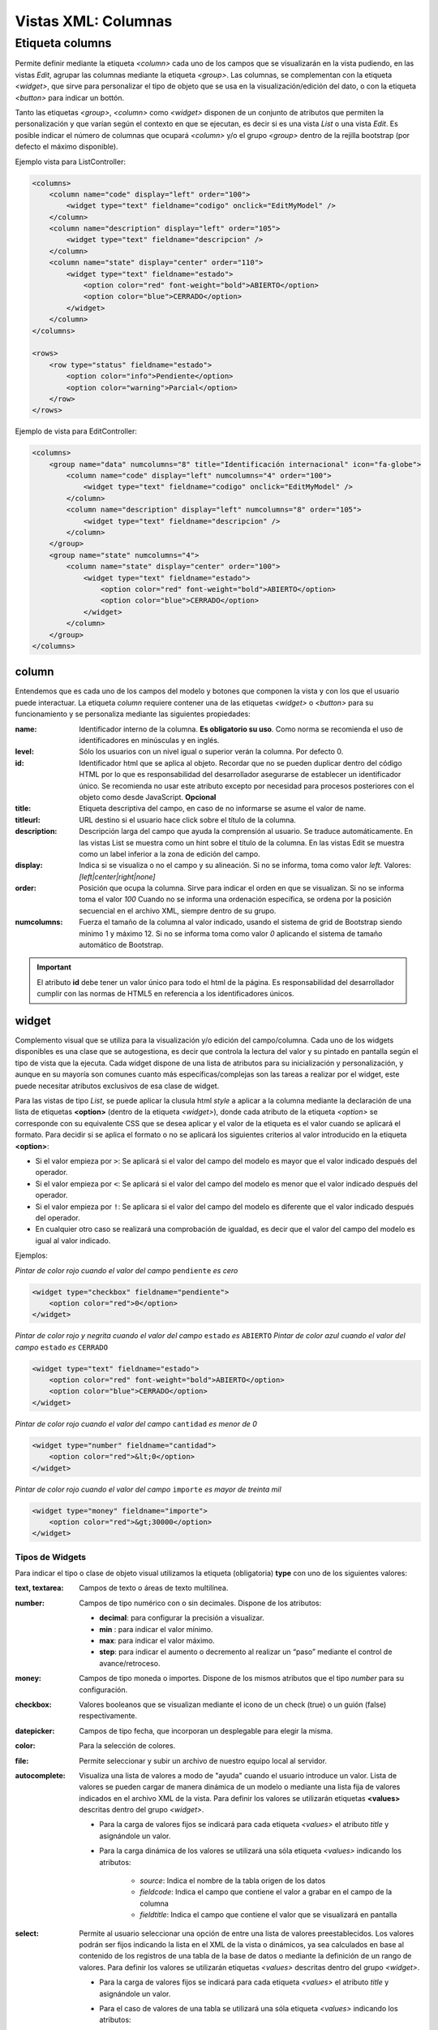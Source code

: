 .. title:: XML Columns
.. highlight:: rst

.. title:: Facturascripts desarrollo de vistas. Configuración de columnas
.. meta::
  :http-equiv=Content-Type: text/html; charset=UTF-8
  :generator: FacturaScripts Documentacion
  :description: Nuevo sistema para diseño de columnas en vistas XML.
  :keywords: facturascripts, documentacion, diseño, columna, widget, vista, xml, desarrollo
  :robots: Index, Follow
  :author: Jose Antonio Cuello (Artex Trading)
  :subject: Vistas Columnas FacturaScripts
  :lang: es


####################
Vistas XML: Columnas
####################

Etiqueta columns
================

Permite definir mediante la etiqueta *<column>* cada uno de los campos que se visualizarán
en la vista pudiendo, en las vistas *Edit*, agrupar las columnas mediante la etiqueta *<group>*.
Las columnas, se complementan con la etiqueta *<widget>*, que sirve para personalizar
el tipo de objeto que se usa en la visualización/edición del dato, o con la etiqueta *<button>*
para indicar un bottón.

Tanto las etiquetas *<group>*, *<column>* como *<widget>* disponen de un conjunto de atributos
que permiten la personalización y que varían según el contexto en que se ejecutan, es decir si
es una vista *List* o una vista *Edit*. Es posible indicar el número de columnas que ocupará
*<column>* y/o el grupo *<group>* dentro de la rejilla bootstrap (por defecto el máximo disponible).

Ejemplo vista para ListController:

.. code:: xml

      <columns>
          <column name="code" display="left" order="100">
              <widget type="text" fieldname="codigo" onclick="EditMyModel" />
          </column>
          <column name="description" display="left" order="105">
              <widget type="text" fieldname="descripcion" />
          </column>
          <column name="state" display="center" order="110">
              <widget type="text" fieldname="estado">
                  <option color="red" font-weight="bold">ABIERTO</option>
                  <option color="blue">CERRADO</option>
              </widget>
          </column>
      </columns>

      <rows>
          <row type="status" fieldname="estado">
              <option color="info">Pendiente</option>
              <option color="warning">Parcial</option>
          </row>
      </rows>

Ejemplo de vista para EditController:

.. code:: xml

      <columns>
          <group name="data" numcolumns="8" title="Identificación internacional" icon="fa-globe">
              <column name="code" display="left" numcolumns="4" order="100">
                  <widget type="text" fieldname="codigo" onclick="EditMyModel" />
              </column>
              <column name="description" display="left" numcolumns="8" order="105">
                  <widget type="text" fieldname="descripcion" />
              </column>
          </group>
          <group name="state" numcolumns="4">
              <column name="state" display="center" order="100">
                  <widget type="text" fieldname="estado">
                      <option color="red" font-weight="bold">ABIERTO</option>
                      <option color="blue">CERRADO</option>
                  </widget>
              </column>
          </group>
      </columns>


column
------

Entendemos que es cada uno de los campos del modelo y botones que componen la
vista y con los que el usuario puede interactuar. La etiqueta *column* requiere contener
una de las etiquetas *<widget>* o *<button>* para su funcionamiento y se personaliza
mediante las siguientes propiedades:

:name: Identificador interno de la columna. **Es obligatorio su uso**. Como norma se recomienda
    el uso de identificadores en minúsculas y en inglés.

:level: Sólo los usuarios con un nivel igual o superior verán la columna. Por defecto 0.

:id: Identificador html que se aplica al objeto. Recordar que no se pueden duplicar dentro del
    código HTML por lo que es responsabilidad del desarrollador asegurarse de establecer un
    identificador único. Se recomienda no usar este atributo excepto por necesidad para
    procesos posteriores con el objeto como desde JavaScript. **Opcional**

:title: Etiqueta descriptiva del campo, en caso de no informarse se asume el valor de name.

:titleurl: URL destino si el usuario hace click sobre el título de la columna.

:description: Descripción larga del campo que ayuda la comprensión al usuario. Se traduce automáticamente.
   En las vistas List se muestra como un hint sobre el título de la columna.
   En las vistas Edit se muestra como un label inferior a la zona de edición del campo.

:display: Indica si se visualiza o no el campo y su alineación. Si no se informa, toma como valor *left*.
    Valores: *[left|center|right|none]*

:order: Posición que ocupa la columna. Sirve para indicar el orden en que se visualizan.
    Si no se informa toma el valor *100* Cuando no se informa una ordenación específica,
    se ordena por la posición secuencial en el archivo XML, siempre dentro de su grupo.

:numcolumns: Fuerza el tamaño de la columna al valor indicado, usando el sistema de grid
    de Bootstrap siendo mínimo 1 y máximo 12. Si no se informa toma como valor *0*
    aplicando el sistema de tamaño automático de Bootstrap.


.. important::

    El atributo **id** debe tener un valor único para todo el html de la página.
    Es responsabilidad del desarrollador cumplir con las normas de HTML5 en referencia
    a los identificadores únicos.


widget
------

Complemento visual que se utiliza para la visualización y/o edición del campo/columna.
Cada uno de los widgets disponibles es una clase que se autogestiona, es decir que controla
la lectura del valor y su pintado en pantalla según el tipo de vista que la ejecuta.
Cada widget dispone de una lista de atributos para su inicialización y personalización,
y aunque en su mayoría son comunes cuanto más específicas/complejas son las tareas a realizar
por el widget, este puede necesitar atributos exclusivos de esa clase de widget.

Para las vistas de tipo *List*, se puede aplicar la clusula html *style* a aplicar a la columna
mediante la declaración de una lista de etiquetas **<option>** (dentro de la etiqueta *<widget>*),
donde cada atributo de la etiqueta *<option>* se corresponde con su equivalente CSS que se desea
aplicar y el valor de la etiqueta es el valor cuando se aplicará el formato.
Para decidir si se aplica el formato o no se aplicará los siguientes criterios al valor
introducido en la etiqueta **<option>**:

-  Si el valor empieza por ``>``: Se aplicará si el valor del campo del modelo es mayor que el valor indicado después del operador.

-  Si el valor empieza por ``<``: Se aplicará si el valor del campo del modelo es menor que el valor indicado después del operador.

-  Si el valor empieza por ``!``: Se aplicara si el valor del campo del modelo es diferente que el valor indicado después del operador.

-  En cualquier otro caso se realizará una comprobación de igualdad, es decir que el valor del campo del modelo es igual al valor indicado.


Ejemplos:

*Pintar de color rojo cuando el valor del campo* ``pendiente`` *es cero*

.. code:: xml

      <widget type="checkbox" fieldname="pendiente">
          <option color="red">0</option>
      </widget>

*Pintar de color rojo y negrita cuando el valor del campo* ``estado`` *es* ``ABIERTO``
*Pintar de color azul cuando el valor del campo* ``estado`` *es* ``CERRADO``

.. code:: xml

      <widget type="text" fieldname="estado">
          <option color="red" font-weight="bold">ABIERTO</option>
          <option color="blue">CERRADO</option>
      </widget>

*Pintar de color rojo cuando el valor del campo* ``cantidad`` *es menor de 0*

.. code:: xml

      <widget type="number" fieldname="cantidad">
          <option color="red">&lt;0</option>
      </widget>

*Pintar de color rojo cuando el valor del campo* ``importe`` *es mayor de treinta mil*

.. code:: xml

      <widget type="money" fieldname="importe">
          <option color="red">&gt;30000</option>
      </widget>


Tipos de Widgets
^^^^^^^^^^^^^^^^

Para indicar el tipo o clase de objeto visual utilizamos la etiqueta (obligatoria) **type**
con uno de los siguientes valores:

:text, textarea: Campos de texto o áreas de texto multilínea.

:number: Campos de tipo numérico con o sin decimales. Dispone de los atributos:

    * **decimal**: para configurar la precisión a visualizar.

    * **min** : para indicar el valor mínimo.

    * **max**: para indicar el valor máximo.

    * **step**: para indicar el aumento o decremento al realizar un “paso” mediante el control de avance/retroceso.

:money: Campos de tipo moneda o importes. Dispone de los mismos atributos que el tipo *number* para su configuración.

:checkbox: Valores booleanos que se visualizan mediante el icono de un check (true) o un guión (false) respectivamente.

:datepicker: Campos de tipo fecha, que incorporan un desplegable para elegir la misma.

:color: Para la selección de colores.

:file: Permite seleccionar y subir un archivo de nuestro equipo local al servidor.

:autocomplete: Visualiza una lista de valores a modo de "ayuda" cuando el usuario introduce un valor.
    Lista de valores se pueden cargar de manera dinámica de un modelo o mediante una lista fija de valores
    indicados en el archivo XML de la vista. Para definir los valores se utilizarán etiquetas **<values>**
    descritas dentro del grupo *<widget>*.

    * Para la carga de valores fijos se indicará para cada etiqueta *<values>* el atributo *title* y asignándole un valor.

    * Para la carga dinámica de los valores se utilizará una sóla etiqueta *<values>* indicando los atributos:

        -  *source*: Indica el nombre de la tabla origen de los datos
        -  *fieldcode*: Indica el campo que contiene el valor a grabar en el campo de la columna
        -  *fieldtitle*: Indica el campo que contiene el valor que se visualizará en pantalla

:select: Permite al usuario seleccionar una opción de entre una lista de valores preestablecidos.
    Los valores podrán ser fijos indicando la lista en el XML de la vista o dinámicos, ya sea
    calculados en base al contenido de los registros de una tabla de la base de datos o mediante la
    definición de un rango de valores. Para definir los valores se utilizarán etiquetas *<values>*
    descritas dentro del grupo *<widget>*.

    * Para la carga de valores fijos se indicará para cada etiqueta *<values>* el atributo *title* y asignándole un valor.

    * Para el caso de valores de una tabla se utilizará una sóla etiqueta *<values>* indicando los atributos:

        -  *source*: Indica el nombre de la tabla origen de los datos
        -  *fieldcode*: Indica el campo que contiene el valor a grabar en el campo de la columna
        -  *fieldtitle*: Indica el campo que contiene el valor que se visualizará en pantalla
        -  *translate*: (Opcional) Indica si hay que traducir los títulos obtenidos. **[translate=“true”]**

    * Para el caso de valores por definición de rango una sóla etiqueta *<values>* indicando los atributos:

        -  *start*: Indica el valor inicial (numérico o alfabético)
        -  *end*: Indica el valor final (numérico o alfabético)
        -  *step*: Indica el valor del incremento (numérico)


**Ejemplos:**

.. code:: xml

      <!--- AUTOCOMPLETE -->
      <widget type="autocomplete" fieldname="codsubcuenta" required="true">
          <values title="title-to-translate1">Value1</values>
          <values title="title-to-translate2">Value2</values>
          <values title="title-to-translate3">Value3</values>
      </widget>

      <widget type="autocomplete" fieldname="referencia">
          <values source="articulos" fieldcode="referencia" fieldtitle="descripcion"></values>
      </widget>

      <!--- SELECT -->
      <widget type="select" fieldname="documentacion">
          <values title="Pasaporte">PASAPORTE</values>
          <values title="D.N.I.">DNI</values>
          <values title="N.I.E.">NIE</values>
      </widget>

      <widget type="select" fieldname="codgrupo">
          <values source="gruposclientes" fieldcode="codgrupo" fieldtitle="nombre"></values>
      </widget>

      <widget type="select" fieldname="codgrupo">
          <values start="0" end="6" step="1"></values>
      </widget>


Otros atributos
^^^^^^^^^^^^^^^

Para las vistas de edición (*Edit* y *EditList*) disponemos de los siguientes atributos:

:fieldname: (Obligatorio) Nombre del campo que contiene la información.

:onclick: Nombre del controlador al que llamará y se pasará el valor del campo al hacer click sobre el valor de la columna.

:required: Atributo opcional para indicar que la columna debe tener un valor en el momento de persistir los datos en la base de datos. **[required=“true”]**

:readonly: Atributo opcional para indicar que la columna no es editable. **[readonly=“true”]**

:maxlength: Número máximo de carácteres que permite la campo.

:icon: Si se indica se visualizará el icono a la izquierda del campo.

:hint: Texto explicativo que se visualiza al colocar el ratón sobre el.


group
-----

Crea una rejilla bootstrap donde incluirá cada una de las columnas *<column>* declaradas
dentro del grupo. Se puede personalizar el grupo mediante los siguientes atributos:

:name: Identificador interno del grupo. Es obligatorio su uso. Como norma se recomienda el uso de identificadores en minúsculas y en inglés.

:title: Etiqueta descriptiva del grupo. Para los grupos **no se usará** el valor name en caso de no informarse un title.

:titleurl: URL destino si el usuario hace click sobre el título del grupo.

:icon: Si se indica se visualizará el icono a la izquierda del título. El icono de el grupo sólo se mostrará si el atributo title está presente.

:order: Posición que ocupa el grupo. Sirve para indicar el orden en que se visualizara.

:numcolumns: Fuerza el tamaño al valor indicado, usando el sistema de grid de Bootstrap
    siendo mínimo 1 y máximo 12. Si no se informa toma como valor *0* aplicando el sistema de
    tamaño automático de Bootstrap. Es importante recordar que un grupo tiene siempre 12
    columnas disponibles en su *interior*, independientemente del tamaño que tenga definido el grupo.
